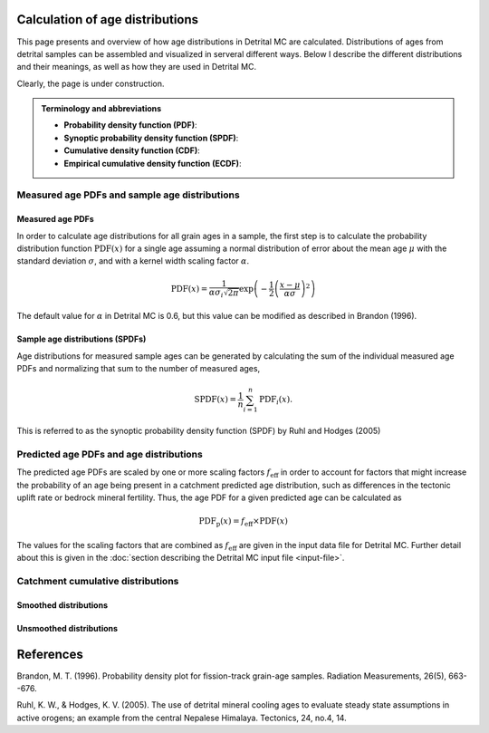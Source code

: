 Calculation of age distributions
================================

This page presents and overview of how age distributions in Detrital MC are calculated. Distributions of ages from detrital samples can be assembled and visualized in serveral different ways. Below I describe the different distributions and their meanings, as well as how they are used in Detrital MC.

Clearly, the page is under construction.

.. admonition:: Terminology and abbreviations

   - **Probability density function (PDF)**: 
   - **Synoptic probability density function (SPDF)**:
   - **Cumulative density function (CDF)**:
   - **Empirical cumulative density function (ECDF)**:

Measured age PDFs and sample age distributions
----------------------------------------------

Measured age PDFs
~~~~~~~~~~~~~~~~~

In order to calculate age distributions for all grain ages in a sample, the first step is to calculate the probability distribution function :math:`\mathrm{PDF}(x)` for a single age assuming a normal distribution of error about the mean age :math:`\mu` with the standard deviation :math:`\sigma`, and with a kernel width scaling factor :math:`\alpha`.

.. math::

   \mathrm{PDF}(x) = \frac{1}{\alpha \sigma_{i} \sqrt{2 \pi}} \exp \left(-\frac{1}{2} \left(\frac{x - \mu}{\alpha \sigma} \right)^{2} \right)

The default value for :math:`\alpha` in Detrital MC is 0.6, but this value can be modified as described in Brandon (1996).

Sample age distributions (SPDFs)
~~~~~~~~~~~~~~~~~~~~~~~~~~~~~~~~

Age distributions for measured sample ages can be generated by calculating the sum of the individual measured age PDFs and normalizing that sum to the number of measured ages, 

.. math::

   \mathrm{SPDF}(x) = \frac{1}{n} \sum_{i=1}^{n} \mathrm{PDF}_{i}(x).

This is referred to as the synoptic probability density function (SPDF) by Ruhl and Hodges (2005)

Predicted age PDFs and age distributions
----------------------------------------

The predicted age PDFs are scaled by one or more scaling factors :math:`f_{\mathrm{eff}}` in order to account for factors that might increase the probability of an age being present in a catchment predicted age distribution, such as differences in the tectonic uplift rate or bedrock mineral fertility.
Thus, the age PDF for a given predicted age can be calculated as

.. math::

   \mathrm{PDF}_{\mathrm{p}}(x) = f_{\mathrm{eff}} \times \mathrm{PDF}(x)

The values for the scaling factors that are combined as :math:`f_{\mathrm{eff}}` are given in the input data file for Detrital MC.
Further detail about this is given in the :doc:`section describing the Detrital MC input file <input-file>`.


Catchment cumulative distributions
----------------------------------

Smoothed distributions
~~~~~~~~~~~~~~~~~~~~~~

Unsmoothed distributions
~~~~~~~~~~~~~~~~~~~~~~~~

References
==========

Brandon, M. T. (1996). Probability density plot for fission-track grain-age samples. Radiation Measurements, 26(5), 663--676.

Ruhl, K. W., & Hodges, K. V. (2005). The use of detrital mineral cooling ages to evaluate steady state assumptions in active orogens; an example from the central Nepalese Himalaya. Tectonics, 24, no.4, 14.